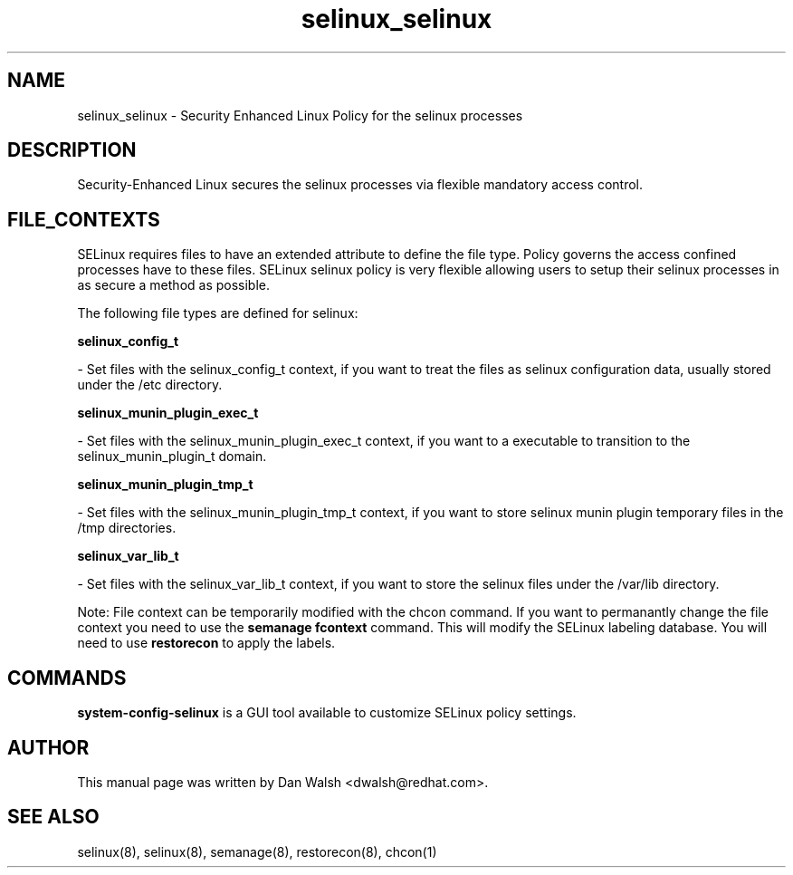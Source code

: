 .TH  "selinux_selinux"  "8"  "20 Feb 2012" "dwalsh@redhat.com" "selinux Selinux Policy documentation"
.SH "NAME"
selinux_selinux \- Security Enhanced Linux Policy for the selinux processes
.SH "DESCRIPTION"

Security-Enhanced Linux secures the selinux processes via flexible mandatory access
control.  
.SH FILE_CONTEXTS
SELinux requires files to have an extended attribute to define the file type. 
Policy governs the access confined processes have to these files. 
SELinux selinux policy is very flexible allowing users to setup their selinux processes in as secure a method as possible.
.PP 
The following file types are defined for selinux:


.EX
.B selinux_config_t 
.EE

- Set files with the selinux_config_t context, if you want to treat the files as selinux configuration data, usually stored under the /etc directory.


.EX
.B selinux_munin_plugin_exec_t 
.EE

- Set files with the selinux_munin_plugin_exec_t context, if you want to a executable to transition to the selinux_munin_plugin_t domain.


.EX
.B selinux_munin_plugin_tmp_t 
.EE

- Set files with the selinux_munin_plugin_tmp_t context, if you want to store selinux munin plugin temporary files in the /tmp directories.


.EX
.B selinux_var_lib_t 
.EE

- Set files with the selinux_var_lib_t context, if you want to store the selinux files under the /var/lib directory.

Note: File context can be temporarily modified with the chcon command.  If you want to permanantly change the file context you need to use the 
.B semanage fcontext 
command.  This will modify the SELinux labeling database.  You will need to use
.B restorecon
to apply the labels.

.SH "COMMANDS"

.PP
.B system-config-selinux 
is a GUI tool available to customize SELinux policy settings.

.SH AUTHOR	
This manual page was written by Dan Walsh <dwalsh@redhat.com>.

.SH "SEE ALSO"
selinux(8), selinux(8), semanage(8), restorecon(8), chcon(1)
